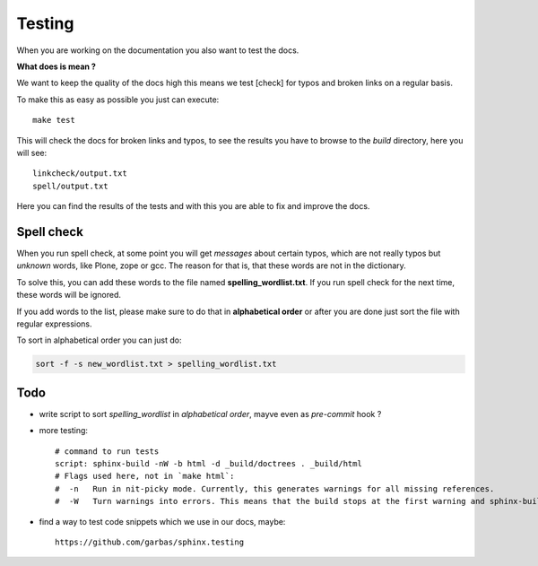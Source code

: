 Testing
=======

When you are working on the documentation you also want to test the docs.

**What does is mean ?**

We want to keep the quality of the docs high this means we test [check] for typos and broken links on a regular basis.

To make this as easy as possible you just can execute::

	make test

This will check the docs for broken links and typos, to see the results you have to browse to the *build* directory, here you will see::

	linkcheck/output.txt
	spell/output.txt

Here you can find the results of the tests and with this you are able to fix and improve the docs.


Spell check
-----------
When you run spell check, at some point you will get *messages* about certain typos, which are not really typos but *unknown* words, like Plone, zope or gcc.
The reason for that is, that these words are not in the dictionary.

To solve this, you can add these words to the file named **spelling_wordlist.txt**. If you run spell check for the next time, these words will be ignored.

If you add words to the list, please make sure to do that in **alphabetical order** or after you are done just sort the file with regular expressions.

To sort in alphabetical order you can just do:

.. code-block:: bash

	sort -f -s new_wordlist.txt > spelling_wordlist.txt



Todo
----

- write script to sort *spelling_wordlist* in *alphabetical order*, mayve even as *pre-commit* hook ?
- more testing::

        # command to run tests
        script: sphinx-build -nW -b html -d _build/doctrees . _build/html
        # Flags used here, not in `make html`:
        #  -n   Run in nit-picky mode. Currently, this generates warnings for all missing references.
        #  -W   Turn warnings into errors. This means that the build stops at the first warning and sphinx-build exits with exit status 1.

- find a way to test code snippets which we use in our docs, maybe::

        https://github.com/garbas/sphinx.testing
